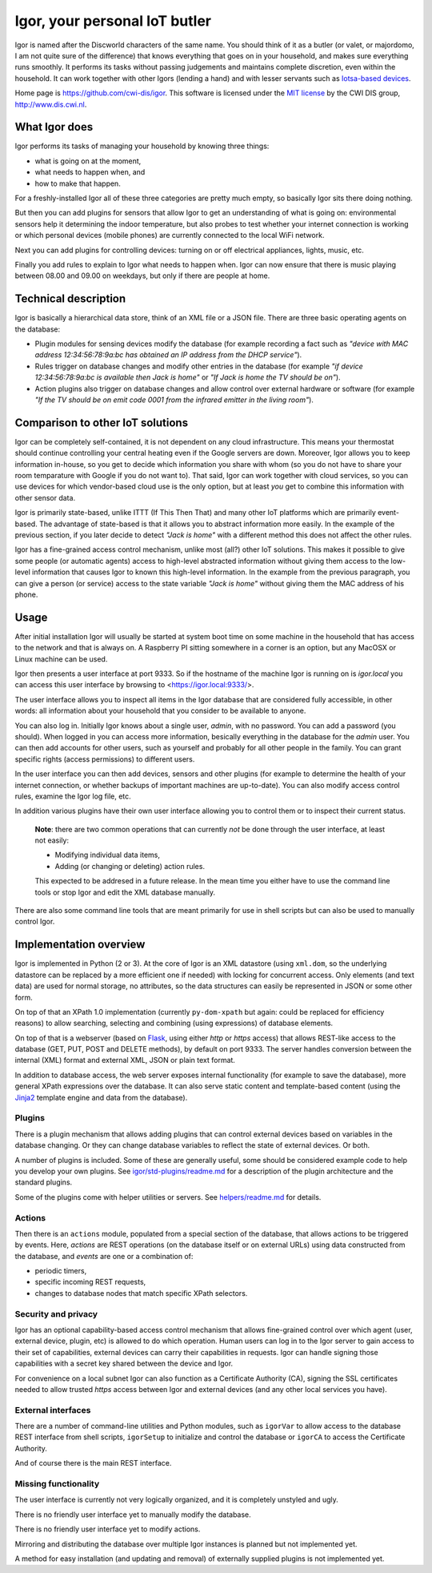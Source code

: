 
Igor, your personal IoT butler
==============================

Igor is named after the Discworld characters of the same name. You should
think of it as a butler (or valet, or majordomo, I am not quite sure of the
difference) that knows everything that goes on in your household, and makes
sure everything runs smoothly. It performs its tasks without passing
judgements and maintains complete discretion, even within the household. It
can work together with other Igors (lending a hand) and with lesser servants
such as `Iotsa-based devices <https://github.com/cwi-dis/iotsa>`_.

Home page is https://github.com/cwi-dis/igor. This software is licensed
under the `MIT license <LICENSE.txt>`_ by the   CWI DIS group,
http://www.dis.cwi.nl.

What Igor does
--------------

Igor performs its tasks of managing your household by knowing three things:

* what is going on at the moment,
* what needs to happen when, and
* how to make that happen.

For a freshly-installed Igor all of these three categories are pretty much
empty, so basically Igor sits there doing nothing.

But then you can add plugins for sensors that allow Igor to get an understanding
of what is going on: environmental sensors help it determining the indoor temperature,
but also probes to test whether your internet connection is working or which
personal devices (mobile phones) are currently connected to the local WiFi network.

Next you can add plugins for controlling devices: turning on or off electrical
appliances, lights, music, etc.

Finally you add rules to explain to Igor what needs to happen when. Igor can now
ensure that there is music playing between 08.00 and 09.00 on weekdays, but only
if there are people at home.


Technical description
---------------------

Igor is basically a hierarchical data store, think of an XML file or a JSON 
file. There are three basic operating agents on the database:


* Plugin modules for sensing devices modify the database (for example 
  recording a fact such as *"device with MAC address 12:34:56:78:9a:bc has 
  obtained an IP address from the DHCP service"*\ ). 
* Rules trigger on database 
  changes and modify other entries in the database (for example *"if device 
  12:34:56:78:9a:bc is available then Jack is home"* or *"If Jack is home 
  the TV should be on"*\ ). 
* Action plugins also trigger on database changes and 
  allow control over external hardware or software (for example *"If the TV 
  should be on emit code 0001 from the infrared emitter in the living room"*\ ).

Comparison to other IoT solutions
---------------------------------

Igor can be completely self-contained, it is not dependent on any cloud
infrastructure. This means your thermostat should continue controlling your
central heating even if the Google servers are down. Moreover, Igor allows
you to keep information in-house, so you get to decide which information you
share with whom (so you do not have to share your room temparature with
Google if you do not want to). That said, Igor can work together with cloud
services, so you can use devices for which vendor-based cloud use is the
only option, but at least *you* get to combine this information with other
sensor data.

Igor is primarily state-based, unlike ITTT (If This Then That) and many other 
IoT platforms which are primarily event-based. The advantage of state-based 
is that it allows you to abstract information more easily. In the example of 
the previous section, if you later decide to detect *"Jack is home"* with a 
different method this does not affect the other rules.

Igor has a fine-grained access control mechanism, unlike most (all?) other
IoT solutions. This makes it possible to give some people (or automatic
agents) access to high-level abstracted information without giving them
access to the low-level information that causes Igor to known this
high-level information. In the example from the previous paragraph, you can
give a person (or service) access to the state variable *"Jack is home"*
without giving them the MAC address of his phone.

Usage
-----

After initial installation Igor will usually be started at system boot time
on some machine in the household that has access to the network and that is
always on. A Raspberry PI sitting somewhere in a corner is an option, but any
MacOSX or Linux machine can be used.

Igor then presents a user interface at port 9333. So if the hostname of the
machine Igor is running on is *igor.local* you can access this user interface
by browsing to <https://igor.local:9333/>.

The user interface allows you to inspect all items in the Igor database
that are considered fully accessible, in other words: all information about
your household that you consider to be available to anyone.

You can also log in. Initially Igor knows about a single user, *admin*, with
no password. You can add a password (you should). When logged in you can
access more information, besically everything in the database for the
*admin* user. You can then add accounts for other users, such as yourself
and probably for all other people in the family. You can grant specific
rights (access permissions) to different users. 

In the user interface you can then add devices, sensors and other plugins (for
example to determine the health of your internet connection, or whether backups
of important machines are up-to-date). You can also modify access control
rules, examine the Igor log file, etc.

In addition various plugins have their own user interface allowing you to control
them or to inspect their current status.

	**Note**: there are two common operations that can currently *not* be done through
	the user interface, at least not easily:
	
	* Modifying individual data items,
	* Adding (or changing or deleting) action rules.
	
	This expected to be addresed in a future release. In the mean time you
	either have to use the command line tools or stop Igor and edit the XML
	database manually.
	
There are also some command line tools that are meant primarily for use in
shell scripts but can also be used to manually control Igor.

Implementation overview
-----------------------

Igor is implemented in Python (2 or 3). At the core of Igor is an XML
datastore (using ``xml.dom``\ , so the underlying datastore can be replaced
by a more efficient one if needed) with locking for concurrent access. Only
elements (and text data) are used for normal storage, no attributes, so the
data structures can easily be represented in JSON or some other form.

On top of that an XPath 1.0 implementation (currently ``py-dom-xpath`` but
again: could be replaced for efficiency reasons) to allow searching,
selecting and combining (using expressions) of database elements.

On top of that is a webserver (based on `Flask <http://flask.pocoo.org>`_\ ,
using either *http* or *https* access) that allows REST-like access to the
database (GET, PUT, POST and DELETE methods), by default on port 9333. The
server handles conversion between the internal (XML) format and external
XML, JSON or plain text format.

In addition to database access, the web server exposes internal
functionality (for example to save the database), more general XPath
expressions over the database. It can also serve static content and
template-based content (using the `Jinja2
<http://jinja.pocoo.org/docs/2.10/>`_ template engine and data from the
database).

Plugins
^^^^^^^

There is a plugin mechanism that allows adding plugins that can control
external devices based on variables in the database changing. Or they can
change database variables to reflect the state of external devices. Or both.

A number of plugins is included. Some of these are generally useful, some
should be considered example code to help you develop your own plugins. See
`igor/std-plugins/readme.md <igor/std-plugins/readme.md>`_ for a description
of the plugin architecture and the standard plugins.

Some of the plugins come with helper utilities or servers. See
`helpers/readme.md <helpers/readme.md>`_ for details.


Actions
^^^^^^^

Then there is an ``actions`` module, populated from a special section of the
database, that allows actions to be triggered by events. Here, *actions* are
REST operations (on the database itself or on external URLs) using data
constructed from the database, and *events* are one or a combination of:


* periodic timers,
* specific incoming REST requests,
* changes to database nodes that match specific XPath selectors.

Security and privacy
^^^^^^^^^^^^^^^^^^^^

Igor has an optional capability-based access control mechanism that allows
fine-grained control over which agent (user, external device, plugin, etc)
is allowed  to do which operation. Human users can log in to the Igor server
to gain access to their set of capabilities, external devices can carry
their capabilities in requests. Igor can handle signing those capabilities
with a secret key shared between the device and Igor.

For convenience on a local subnet Igor can also function as a Certificate
Authority (CA), signing the SSL certificates needed to allow trusted *https*
access between Igor and external devices (and any other local services you
have).

External interfaces
^^^^^^^^^^^^^^^^^^^

There are a number of command-line utilities and Python modules, such as
``igorVar`` to allow access to the database REST interface from shell
scripts, ``igorSetup`` to initialize and control the database or ``igorCA``
to access the Certificate Authority.

And of course there is the main REST interface.


Missing functionality
^^^^^^^^^^^^^^^^^^^^^

The user interface is currently not very logically organized, and it is 
completely unstyled and ugly.

There is no friendly user interface yet to manually modify the database.

There is no friendly user interface yet to modify actions.

Mirroring and distributing the database over multiple Igor instances is
planned but not implemented yet.

A method for easy installation (and updating and removal) of externally
supplied plugins is not implemented yet.


